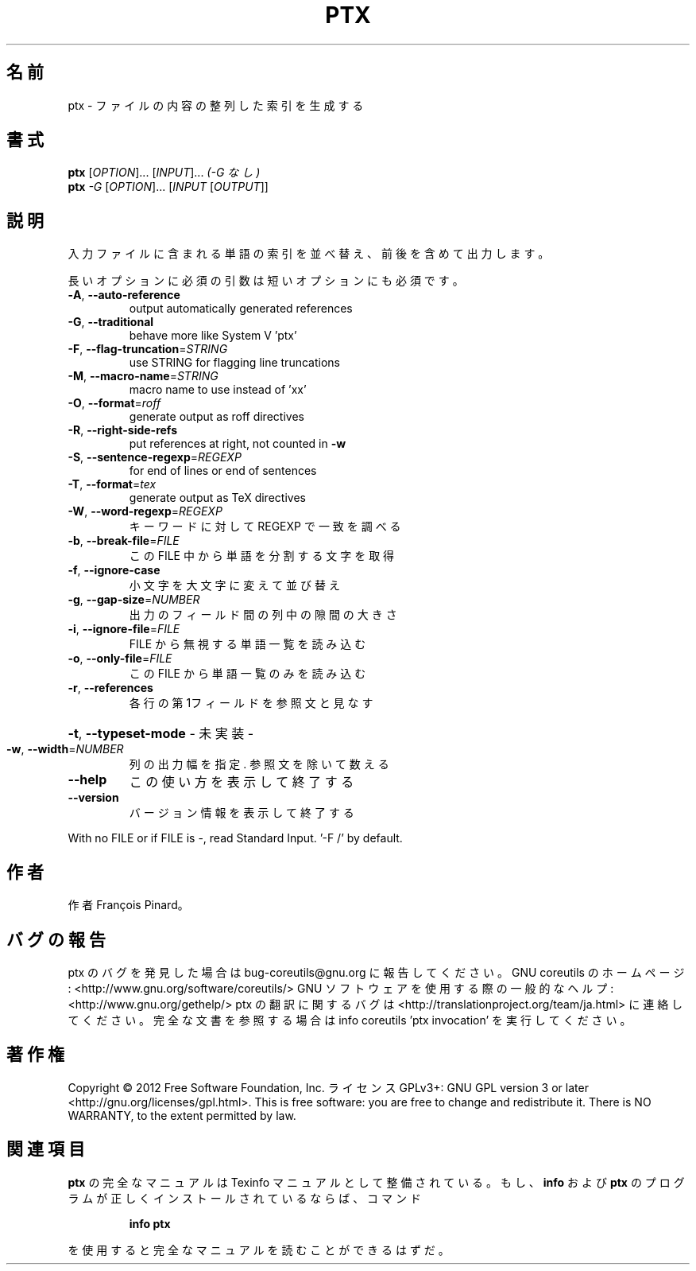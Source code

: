 .\" DO NOT MODIFY THIS FILE!  It was generated by help2man 1.40.4.
.TH PTX "1" "2012年4月" "GNU coreutils" "ユーザーコマンド"
.SH 名前
ptx \- ファイルの内容の整列した索引を生成する
.SH 書式
.B ptx
[\fIOPTION\fR]... [\fIINPUT\fR]...   \fI(-G なし)\fR
.br
.B ptx
\fI-G \fR[\fIOPTION\fR]... [\fIINPUT \fR[\fIOUTPUT\fR]]
.SH 説明
.\" Add any additional description here
.PP
入力ファイルに含まれる単語の索引を並べ替え、前後を含めて出力します。
.PP
長いオプションに必須の引数は短いオプションにも必須です。
.TP
\fB\-A\fR, \fB\-\-auto\-reference\fR
output automatically generated references
.TP
\fB\-G\fR, \fB\-\-traditional\fR
behave more like System V 'ptx'
.TP
\fB\-F\fR, \fB\-\-flag\-truncation\fR=\fISTRING\fR
use STRING for flagging line truncations
.TP
\fB\-M\fR, \fB\-\-macro\-name\fR=\fISTRING\fR
macro name to use instead of 'xx'
.TP
\fB\-O\fR, \fB\-\-format\fR=\fIroff\fR
generate output as roff directives
.TP
\fB\-R\fR, \fB\-\-right\-side\-refs\fR
put references at right, not counted in \fB\-w\fR
.TP
\fB\-S\fR, \fB\-\-sentence\-regexp\fR=\fIREGEXP\fR
for end of lines or end of sentences
.TP
\fB\-T\fR, \fB\-\-format\fR=\fItex\fR
generate output as TeX directives
.TP
\fB\-W\fR, \fB\-\-word\-regexp\fR=\fIREGEXP\fR
キーワードに対して REGEXP で一致を調べる
.TP
\fB\-b\fR, \fB\-\-break\-file\fR=\fIFILE\fR
この FILE 中から単語を分割する文字を取得
.TP
\fB\-f\fR, \fB\-\-ignore\-case\fR
小文字を大文字に変えて並び替え
.TP
\fB\-g\fR, \fB\-\-gap\-size\fR=\fINUMBER\fR
出力のフィールド間の列中の隙間の大きさ
.TP
\fB\-i\fR, \fB\-\-ignore\-file\fR=\fIFILE\fR
FILE から無視する単語一覧を読み込む
.TP
\fB\-o\fR, \fB\-\-only\-file\fR=\fIFILE\fR
この FILE から単語一覧のみを読み込む
.TP
\fB\-r\fR, \fB\-\-references\fR
各行の第1フィールドを参照文と見なす
.HP
\fB\-t\fR, \fB\-\-typeset\-mode\fR               \- 未実装 \-
.TP
\fB\-w\fR, \fB\-\-width\fR=\fINUMBER\fR
列の出力幅を指定. 参照文を除いて数える
.TP
\fB\-\-help\fR
この使い方を表示して終了する
.TP
\fB\-\-version\fR
バージョン情報を表示して終了する
.PP
With no FILE or if FILE is \-, read Standard Input.  '\-F /' by default.
.SH 作者
作者 François Pinard。
.SH バグの報告
ptx のバグを発見した場合は bug\-coreutils@gnu.org に報告してください。
GNU coreutils のホームページ: <http://www.gnu.org/software/coreutils/>
GNU ソフトウェアを使用する際の一般的なヘルプ: <http://www.gnu.org/gethelp/>
ptx の翻訳に関するバグは <http://translationproject.org/team/ja.html> に連絡してください。
完全な文書を参照する場合は info coreutils 'ptx invocation' を実行してください。
.SH 著作権
Copyright \(co 2012 Free Software Foundation, Inc.
ライセンス GPLv3+: GNU GPL version 3 or later <http://gnu.org/licenses/gpl.html>.
This is free software: you are free to change and redistribute it.
There is NO WARRANTY, to the extent permitted by law.
.SH 関連項目
.B ptx
の完全なマニュアルは Texinfo マニュアルとして整備されている。もし、
.B info
および
.B ptx
のプログラムが正しくインストールされているならば、コマンド
.IP
.B info ptx
.PP
を使用すると完全なマニュアルを読むことができるはずだ。
